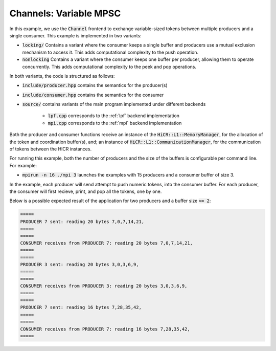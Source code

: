 Channels: Variable MPSC
==============================================================

In this example, we use the :code:`Channel` frontend to exchange variable-sized tokens between multiple producers and a single consumer. This example is implemented in two variants:

* :code:`locking/` Contains a variant where the consumer keeps a single buffer and producers use a mutual exclusion mechanism to access it. This adds computational complexity to the push operation.
* :code:`nonlocking` Contains a variant where the consumer keeps one buffer per producer, allowing them to operate concurrently. This adds computational complexity to the peek and pop operations.

In both variants, the code is structured as follows:

* :code:`include/producer.hpp` contains the semantics for the producer(s)
* :code:`include/consumer.hpp` contains the semantics for the consumer
* :code:`source/` contains variants of the main program implemented under different backends

    * :code:`lpf.cpp` corresponds to the :ref:`lpf` backend implementation
    * :code:`mpi.cpp` corresponds to the :ref:`mpi` backend implementation

Both the producer and consumer functions receive an instance of the :code:`HiCR::L1::MemoryManager`, for the allocation of the token and coordination buffer(s), and; an instance of :code:`HiCR::L1::CommunicationManager`, for the communication of tokens between the HICR instances. 

For running this example, both the number of producers and the size of the buffers is configurable per command line. For example:

* :code:`mpirun -n 16 ./mpi 3` launches the examples with 15 producers and a consumer buffer of size 3.

In the example, each producer will send attempt to push numeric tokens, into the consumer buffer. For each producer, the consumer will first recieve, print, and pop all the tokens, one by one.

Below is a possible expected result of the application for two producers and a buffer size :code:`>= 2`:

.. code-block:: bash

    =====
    PRODUCER 7 sent: reading 20 bytes 7,0,7,14,21,
    =====
    =====
    CONSUMER receives from PRODUCER 7: reading 20 bytes 7,0,7,14,21,
    =====
    =====
    PRODUCER 3 sent: reading 20 bytes 3,0,3,6,9,
    =====
    =====
    CONSUMER receives from PRODUCER 3: reading 20 bytes 3,0,3,6,9,
    =====
    =====
    PRODUCER 7 sent: reading 16 bytes 7,28,35,42,
    =====
    =====
    CONSUMER receives from PRODUCER 7: reading 16 bytes 7,28,35,42,
    =====